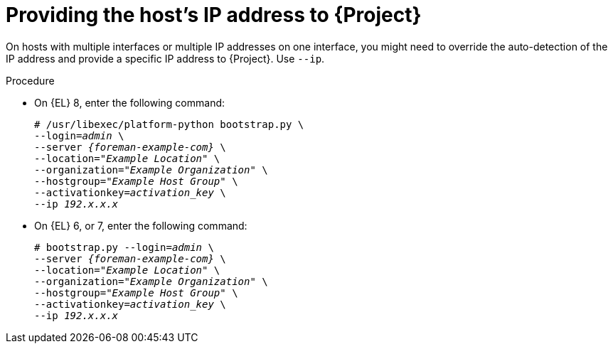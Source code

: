 [id="Providing_the_Hosts_IP_Address_{context}"]
= Providing the host's IP address to {Project}

On hosts with multiple interfaces or multiple IP addresses on one interface, you might need to override the auto-detection of the IP address and provide a specific IP address to {Project}.
Use `--ip`.

.Procedure
* On {EL} 8, enter the following command:
+
[options="nowrap", subs="+quotes,verbatim,attributes"]
----
# /usr/libexec/platform-python bootstrap.py \
--login=_admin_ \
--server _{foreman-example-com}_ \
--location=_"Example Location"_ \
--organization=_"Example Organization"_ \
--hostgroup=_"Example Host Group"_ \
--activationkey=_activation_key_ \
--ip _192.x.x.x_
----

* On {EL} 6, or 7, enter the following command:
+
[options="nowrap", subs="+quotes,verbatim,attributes"]
----
# bootstrap.py --login=_admin_ \
--server _{foreman-example-com}_ \
--location=_"Example Location"_ \
--organization=_"Example Organization"_ \
--hostgroup=_"Example Host Group"_ \
--activationkey=_activation_key_ \
--ip _192.x.x.x_
----
